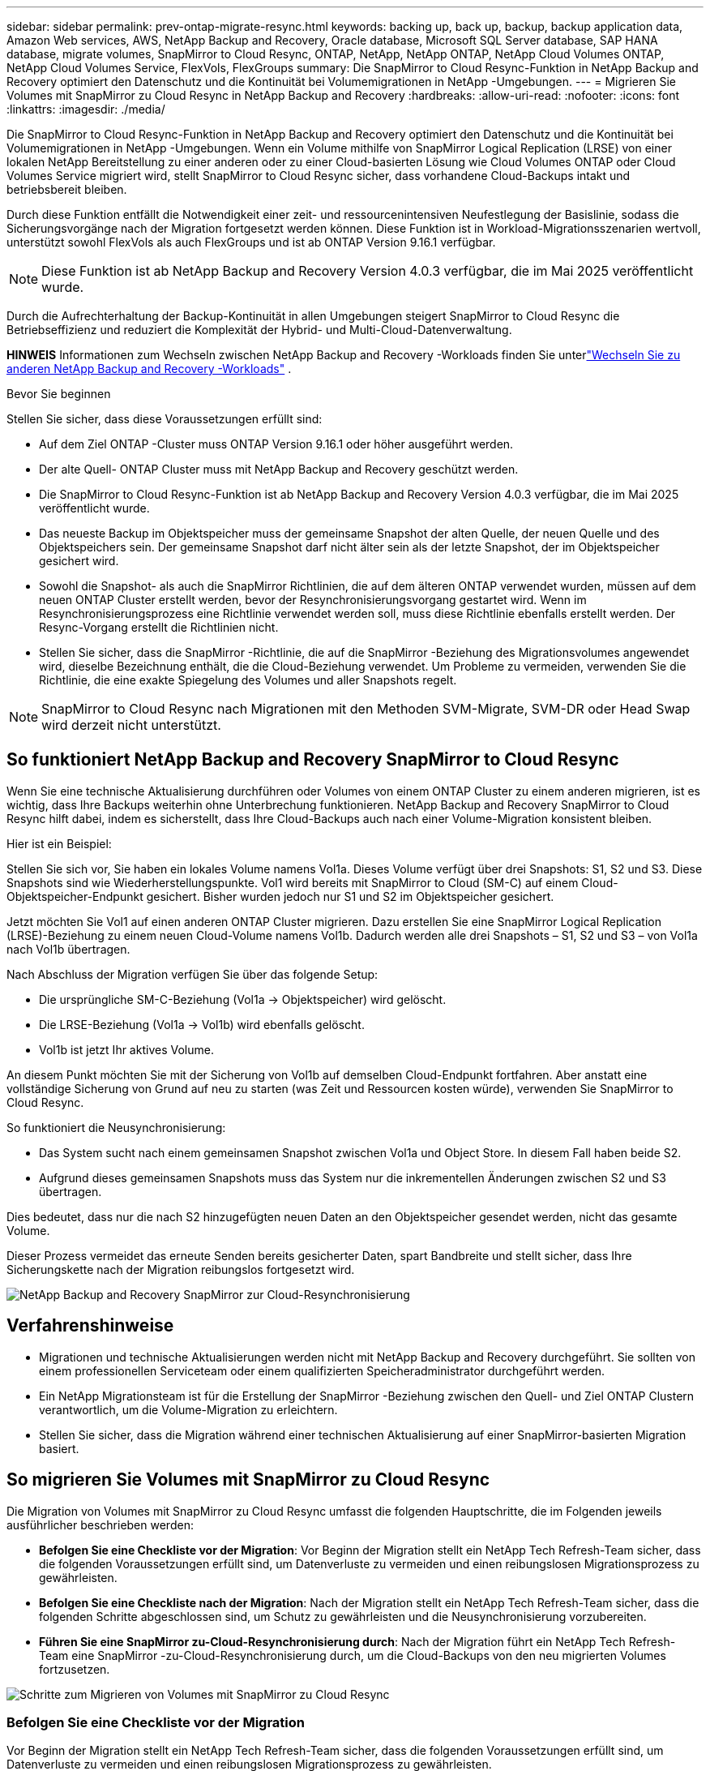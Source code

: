 ---
sidebar: sidebar 
permalink: prev-ontap-migrate-resync.html 
keywords: backing up, back up, backup, backup application data, Amazon Web services, AWS, NetApp Backup and Recovery, Oracle database, Microsoft SQL Server database, SAP HANA database, migrate volumes, SnapMirror to Cloud Resync, ONTAP, NetApp, NetApp ONTAP, NetApp Cloud Volumes ONTAP, NetApp Cloud Volumes Service, FlexVols, FlexGroups 
summary: Die SnapMirror to Cloud Resync-Funktion in NetApp Backup and Recovery optimiert den Datenschutz und die Kontinuität bei Volumemigrationen in NetApp -Umgebungen. 
---
= Migrieren Sie Volumes mit SnapMirror zu Cloud Resync in NetApp Backup and Recovery
:hardbreaks:
:allow-uri-read: 
:nofooter: 
:icons: font
:linkattrs: 
:imagesdir: ./media/


[role="lead"]
Die SnapMirror to Cloud Resync-Funktion in NetApp Backup and Recovery optimiert den Datenschutz und die Kontinuität bei Volumemigrationen in NetApp -Umgebungen.  Wenn ein Volume mithilfe von SnapMirror Logical Replication (LRSE) von einer lokalen NetApp Bereitstellung zu einer anderen oder zu einer Cloud-basierten Lösung wie Cloud Volumes ONTAP oder Cloud Volumes Service migriert wird, stellt SnapMirror to Cloud Resync sicher, dass vorhandene Cloud-Backups intakt und betriebsbereit bleiben.

Durch diese Funktion entfällt die Notwendigkeit einer zeit- und ressourcenintensiven Neufestlegung der Basislinie, sodass die Sicherungsvorgänge nach der Migration fortgesetzt werden können.  Diese Funktion ist in Workload-Migrationsszenarien wertvoll, unterstützt sowohl FlexVols als auch FlexGroups und ist ab ONTAP Version 9.16.1 verfügbar.


NOTE: Diese Funktion ist ab NetApp Backup and Recovery Version 4.0.3 verfügbar, die im Mai 2025 veröffentlicht wurde.

Durch die Aufrechterhaltung der Backup-Kontinuität in allen Umgebungen steigert SnapMirror to Cloud Resync die Betriebseffizienz und reduziert die Komplexität der Hybrid- und Multi-Cloud-Datenverwaltung.

[]
====
*HINWEIS* Informationen zum Wechseln zwischen NetApp Backup and Recovery -Workloads finden Sie unterlink:br-start-switch-ui.html["Wechseln Sie zu anderen NetApp Backup and Recovery -Workloads"] .

====
.Bevor Sie beginnen
Stellen Sie sicher, dass diese Voraussetzungen erfüllt sind:

* Auf dem Ziel ONTAP -Cluster muss ONTAP Version 9.16.1 oder höher ausgeführt werden.
* Der alte Quell- ONTAP Cluster muss mit NetApp Backup and Recovery geschützt werden.
* Die SnapMirror to Cloud Resync-Funktion ist ab NetApp Backup and Recovery Version 4.0.3 verfügbar, die im Mai 2025 veröffentlicht wurde.
* Das neueste Backup im Objektspeicher muss der gemeinsame Snapshot der alten Quelle, der neuen Quelle und des Objektspeichers sein. Der gemeinsame Snapshot darf nicht älter sein als der letzte Snapshot, der im Objektspeicher gesichert wird.
* Sowohl die Snapshot- als auch die SnapMirror Richtlinien, die auf dem älteren ONTAP verwendet wurden, müssen auf dem neuen ONTAP Cluster erstellt werden, bevor der Resynchronisierungsvorgang gestartet wird. Wenn im Resynchronisierungsprozess eine Richtlinie verwendet werden soll, muss diese Richtlinie ebenfalls erstellt werden. Der Resync-Vorgang erstellt die Richtlinien nicht.
* Stellen Sie sicher, dass die SnapMirror -Richtlinie, die auf die SnapMirror -Beziehung des Migrationsvolumes angewendet wird, dieselbe Bezeichnung enthält, die die Cloud-Beziehung verwendet. Um Probleme zu vermeiden, verwenden Sie die Richtlinie, die eine exakte Spiegelung des Volumes und aller Snapshots regelt.



NOTE: SnapMirror to Cloud Resync nach Migrationen mit den Methoden SVM-Migrate, SVM-DR oder Head Swap wird derzeit nicht unterstützt.



== So funktioniert NetApp Backup and Recovery SnapMirror to Cloud Resync

Wenn Sie eine technische Aktualisierung durchführen oder Volumes von einem ONTAP Cluster zu einem anderen migrieren, ist es wichtig, dass Ihre Backups weiterhin ohne Unterbrechung funktionieren.  NetApp Backup and Recovery SnapMirror to Cloud Resync hilft dabei, indem es sicherstellt, dass Ihre Cloud-Backups auch nach einer Volume-Migration konsistent bleiben.

Hier ist ein Beispiel:

Stellen Sie sich vor, Sie haben ein lokales Volume namens Vol1a.  Dieses Volume verfügt über drei Snapshots: S1, S2 und S3.  Diese Snapshots sind wie Wiederherstellungspunkte.  Vol1 wird bereits mit SnapMirror to Cloud (SM-C) auf einem Cloud-Objektspeicher-Endpunkt gesichert.  Bisher wurden jedoch nur S1 und S2 im Objektspeicher gesichert.

Jetzt möchten Sie Vol1 auf einen anderen ONTAP Cluster migrieren.  Dazu erstellen Sie eine SnapMirror Logical Replication (LRSE)-Beziehung zu einem neuen Cloud-Volume namens Vol1b.  Dadurch werden alle drei Snapshots – S1, S2 und S3 – von Vol1a nach Vol1b übertragen.

Nach Abschluss der Migration verfügen Sie über das folgende Setup:

* Die ursprüngliche SM-C-Beziehung (Vol1a → Objektspeicher) wird gelöscht.
* Die LRSE-Beziehung (Vol1a → Vol1b) wird ebenfalls gelöscht.
* Vol1b ist jetzt Ihr aktives Volume.


An diesem Punkt möchten Sie mit der Sicherung von Vol1b auf demselben Cloud-Endpunkt fortfahren.  Aber anstatt eine vollständige Sicherung von Grund auf neu zu starten (was Zeit und Ressourcen kosten würde), verwenden Sie SnapMirror to Cloud Resync.

So funktioniert die Neusynchronisierung:

* Das System sucht nach einem gemeinsamen Snapshot zwischen Vol1a und Object Store.  In diesem Fall haben beide S2.
* Aufgrund dieses gemeinsamen Snapshots muss das System nur die inkrementellen Änderungen zwischen S2 und S3 übertragen.


Dies bedeutet, dass nur die nach S2 hinzugefügten neuen Daten an den Objektspeicher gesendet werden, nicht das gesamte Volume.

Dieser Prozess vermeidet das erneute Senden bereits gesicherter Daten, spart Bandbreite und stellt sicher, dass Ihre Sicherungskette nach der Migration reibungslos fortgesetzt wird.

image:diagram-snapmirror-cloud-resync-migration.png["NetApp Backup and Recovery SnapMirror zur Cloud-Resynchronisierung"]



== Verfahrenshinweise

* Migrationen und technische Aktualisierungen werden nicht mit NetApp Backup and Recovery durchgeführt.  Sie sollten von einem professionellen Serviceteam oder einem qualifizierten Speicheradministrator durchgeführt werden.
* Ein NetApp Migrationsteam ist für die Erstellung der SnapMirror -Beziehung zwischen den Quell- und Ziel ONTAP Clustern verantwortlich, um die Volume-Migration zu erleichtern.
* Stellen Sie sicher, dass die Migration während einer technischen Aktualisierung auf einer SnapMirror-basierten Migration basiert.




== So migrieren Sie Volumes mit SnapMirror zu Cloud Resync

Die Migration von Volumes mit SnapMirror zu Cloud Resync umfasst die folgenden Hauptschritte, die im Folgenden jeweils ausführlicher beschrieben werden:

* *Befolgen Sie eine Checkliste vor der Migration*: Vor Beginn der Migration stellt ein NetApp Tech Refresh-Team sicher, dass die folgenden Voraussetzungen erfüllt sind, um Datenverluste zu vermeiden und einen reibungslosen Migrationsprozess zu gewährleisten.
* *Befolgen Sie eine Checkliste nach der Migration*: Nach der Migration stellt ein NetApp Tech Refresh-Team sicher, dass die folgenden Schritte abgeschlossen sind, um Schutz zu gewährleisten und die Neusynchronisierung vorzubereiten.
* *Führen Sie eine SnapMirror zu-Cloud-Resynchronisierung durch*: Nach der Migration führt ein NetApp Tech Refresh-Team eine SnapMirror -zu-Cloud-Resynchronisierung durch, um die Cloud-Backups von den neu migrierten Volumes fortzusetzen.


image:diagram-snapmirror-cloud-resync-migration-steps.png["Schritte zum Migrieren von Volumes mit SnapMirror zu Cloud Resync"]



=== Befolgen Sie eine Checkliste vor der Migration

Vor Beginn der Migration stellt ein NetApp Tech Refresh-Team sicher, dass die folgenden Voraussetzungen erfüllt sind, um Datenverluste zu vermeiden und einen reibungslosen Migrationsprozess zu gewährleisten.

. Stellen Sie sicher, dass alle zu migrierenden Volumes mit NetApp Backup and Recovery geschützt sind.
. Zeichnen Sie die UUIDs der Volume-Instanz auf.  Notieren Sie sich die Instanz-UUIDs aller Volumes, bevor Sie mit der Migration beginnen.  Diese Kennungen sind für spätere Zuordnungs- und Neusynchronisierungsvorgänge von entscheidender Bedeutung.
. Erstellen Sie einen letzten Snapshot jedes Volumes, um den aktuellen Status beizubehalten, bevor Sie alle SnapMirror -Beziehungen löschen.
. Dokumentieren Sie die SnapMirror -Richtlinien.  Notieren Sie die SnapMirror Richtlinie, die derzeit mit der Beziehung jedes Volumes verknüpft ist.  Dies wird später während des SnapMirror zu-Cloud-Resynchronisierungsprozesses benötigt.
. Löschen Sie die SnapMirror Cloud-Beziehungen mit dem Objektspeicher.
. Erstellen Sie eine standardmäßige SnapMirror -Beziehung mit dem neuen ONTAP Cluster, um das Volume auf den neuen Ziel ONTAP -Cluster zu migrieren.




=== Befolgen Sie eine Checkliste nach der Migration

Nach der Migration stellt ein NetApp Tech Refresh-Team sicher, dass die folgenden Schritte abgeschlossen werden, um den Schutz herzustellen und die Neusynchronisierung vorzubereiten.

. Notieren Sie die neuen Volume-Instanz-UUIDs aller migrierten Volumes im Ziel ONTAP Cluster.
. Bestätigen Sie, dass alle erforderlichen SnapMirror Richtlinien, die im alten ONTAP Cluster verfügbar waren, im neuen ONTAP Cluster korrekt konfiguriert sind.
. Fügen Sie den neuen ONTAP Cluster als System auf der Konsolenseite *Systeme* hinzu.
+

NOTE: Es sollte die UUID der Volume-Instanz verwendet werden, nicht die Volume-ID. Die UUID der Volume-Instanz ist eine eindeutige Kennung, die bei Migrationen konsistent bleibt, während sich die Volume-ID nach der Migration ändern kann.





=== Führen Sie eine SnapMirror zu-Cloud-Neusynchronisierung durch

Nach der Migration führt ein NetApp Tech Refresh-Team einen SnapMirror -zu-Cloud-Resync-Vorgang durch, um die Cloud-Backups von den neu migrierten Volumes fortzusetzen.

. Fügen Sie den neuen ONTAP Cluster als System auf der Konsolenseite *Systeme* hinzu.
. Sehen Sie sich die Seite „NetApp Backup and Recovery Volumes“ an, um sicherzustellen, dass die Details des alten Quellsystems verfügbar sind.
. Wählen Sie auf der Seite „NetApp Backup and Recovery Volumes“ die Option „Sicherungseinstellungen“ aus.
+
** Wählen Sie auf der Seite „Sicherungseinstellungen“ die Option „Alle anzeigen“ aus.
** Wählen Sie im Menü „Aktionen ...“ rechts neben der _neuen_ Quelle die Option „Sicherung erneut synchronisieren“ aus.


. Führen Sie auf der Seite „System erneut synchronisieren“ die folgenden Schritte aus:
+
.. *Neues Quellsystem*: Geben Sie den neuen ONTAP Cluster ein, in den die Volumes migriert wurden.
.. *Vorhandener Zielobjektspeicher*: Wählen Sie den Zielobjektspeicher aus, der die Sicherungen vom alten Quellsystem enthält.


. Wählen Sie *CSV-Vorlage herunterladen*, um das Excel-Blatt mit den Resynchronisierungsdetails herunterzuladen.  Verwenden Sie dieses Blatt, um die Details der zu migrierenden Volumes einzugeben.  Geben Sie in der CSV-Datei die folgenden Details ein:
+
** Die alte Volume-Instanz-UUID aus dem Quellcluster
** Die neue Volume-Instanz-UUID aus dem Zielcluster
** Die SnapMirror -Richtlinie, die auf die neue Beziehung angewendet werden soll.


. Wählen Sie unter „Volume-Mapping-Details hochladen“ die Option „Hochladen“, um das ausgefüllte CSV-Blatt in die NetApp Backup and Recovery Benutzeroberfläche hochzuladen.
+

NOTE: Es sollte die UUID der Volume-Instanz verwendet werden, nicht die Volume-ID. Die UUID der Volume-Instanz ist eine eindeutige Kennung, die bei Migrationen konsistent bleibt, während sich die Volume-ID nach der Migration ändern kann.

. Geben Sie die für den Resynchronisierungsvorgang erforderlichen Anbieter- und Netzwerkkonfigurationsinformationen ein.
. Wählen Sie *Senden*, um den Validierungsprozess zu starten.
+
NetApp Backup and Recovery überprüft, ob jedes für die Neusynchronisierung ausgewählte Volume den neuesten Snapshot aufweist und mindestens einen gemeinsamen Snapshot hat. Dadurch wird sichergestellt, dass die Volumes für den SnapMirror -zu-Cloud-Resync-Vorgang bereit sind.

. Überprüfen Sie die Validierungsergebnisse, einschließlich der neuen Quellvolume-Namen und des Resynchronisierungsstatus für jedes Volume.
. Überprüfen Sie die Volumenberechtigung. Das System prüft, ob die Volumes für eine erneute Synchronisierung geeignet sind. Wenn ein Volume nicht geeignet ist, bedeutet dies, dass es sich nicht um den neuesten Snapshot handelt oder kein gemeinsamer Snapshot gefunden wurde.
+

IMPORTANT: Um sicherzustellen, dass die Volumes weiterhin für den SnapMirror zu-Cloud-Resync-Vorgang geeignet sind, erstellen Sie einen letzten Snapshot jedes Volumes, bevor Sie während der Phase vor der Migration alle SnapMirror -Beziehungen löschen.  Dadurch bleibt der aktuelle Stand der Daten erhalten.

. Wählen Sie *Resync*, um den Resynchronisierungsvorgang zu starten. Das System verwendet den aktuellsten und gemeinsamen Snapshot, um nur die inkrementellen Änderungen zu übertragen und so die Kontinuität der Sicherung sicherzustellen.
. Überwachen Sie den Resynchronisierungsprozess auf der Seite „Job Monitor“.

